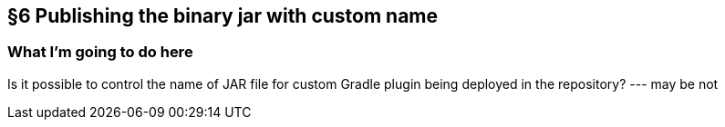 == §6 Publishing the binary jar with custom name

=== What I'm going to do here

Is it possible to control the name of JAR file for custom Gradle plugin being deployed in the repository? --- may be not

